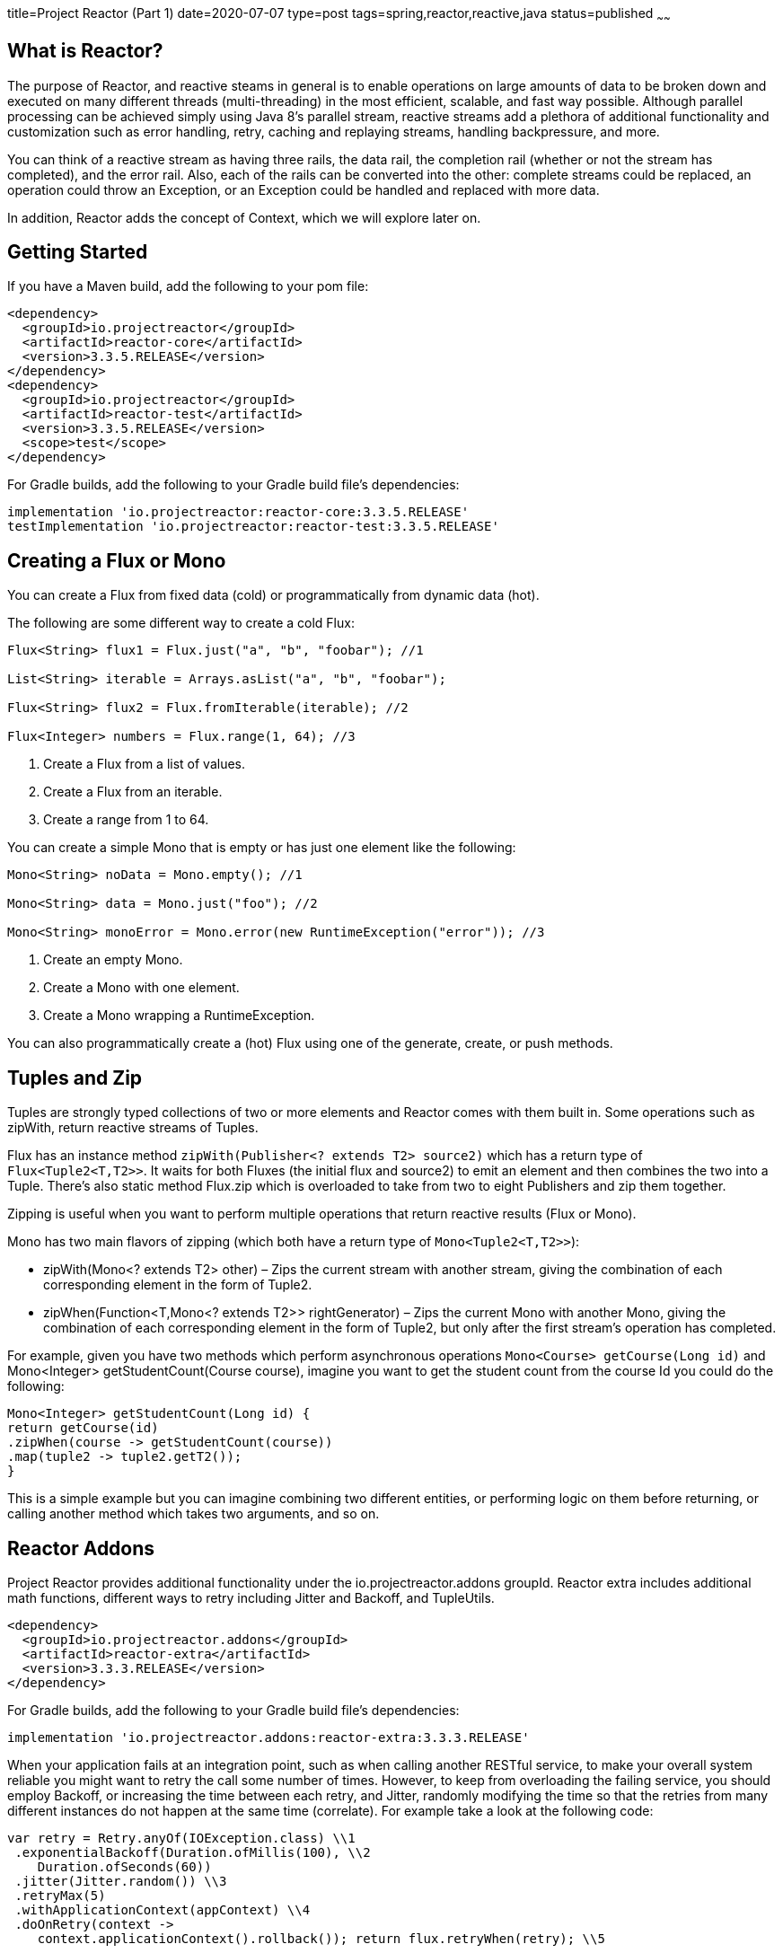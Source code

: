 title=Project Reactor (Part 1)
date=2020-07-07
type=post
tags=spring,reactor,reactive,java
status=published
~~~~~~

== What is Reactor?

The purpose of Reactor, and reactive steams in general is to enable operations on large amounts of data to be broken down and executed on many different threads (multi-threading) in the most efficient, scalable, and fast way possible. Although parallel processing can be achieved simply using Java 8’s parallel stream, reactive streams add a plethora of additional functionality and customization such as error handling, retry, caching and replaying streams, handling backpressure, and more.

You can think of a reactive stream as having three rails, the data rail, the completion rail (whether or not the stream has completed), and the error rail. Also, each of the rails can be converted into the other: complete streams could be replaced, an operation could throw an Exception, or an Exception could be handled and replaced with more data.

In addition, Reactor adds the concept of Context, which we will explore later on.


== Getting Started


If you have a Maven build, add the following to your pom file:

```xml
<dependency>
  <groupId>io.projectreactor</groupId>
  <artifactId>reactor-core</artifactId>
  <version>3.3.5.RELEASE</version>
</dependency>
<dependency>
  <groupId>io.projectreactor</groupId>
  <artifactId>reactor-test</artifactId>
  <version>3.3.5.RELEASE</version>
  <scope>test</scope>
</dependency>
```

For Gradle builds, add the following to your Gradle build file’s dependencies:

```groovy
implementation 'io.projectreactor:reactor-core:3.3.5.RELEASE'
testImplementation 'io.projectreactor:reactor-test:3.3.5.RELEASE'
```

== Creating a Flux or Mono

You can create a Flux from fixed data (cold) or programmatically from dynamic data (hot).

The following are some different way to create a cold Flux:

```java
Flux<String> flux1 = Flux.just("a", "b", "foobar"); //1

List<String> iterable = Arrays.asList("a", "b", "foobar");

Flux<String> flux2 = Flux.fromIterable(iterable); //2

Flux<Integer> numbers = Flux.range(1, 64); //3
```

1. Create a Flux from a list of values.
2. Create a Flux from an iterable.
3. Create a range from 1 to 64.

You can create a simple Mono that is empty or has just one element like the following:

```java
Mono<String> noData = Mono.empty(); //1

Mono<String> data = Mono.just("foo"); //2

Mono<String> monoError = Mono.error(new RuntimeException("error")); //3
```

1. Create an empty Mono.
2. Create a Mono with one element.
3. Create a Mono wrapping a RuntimeException.

You can also programmatically create a (hot) Flux using one of the generate, create, or push methods.


== Tuples and Zip

Tuples are strongly typed collections of two or more elements and Reactor comes with them built in. Some operations such as zipWith, return reactive streams of Tuples.

Flux has an instance method `zipWith(Publisher<? extends T2> source2)` which has a return type of `Flux<Tuple2<T,T2>>`. It waits for both Fluxes (the initial flux and source2) to emit an element and then combines the two into a Tuple. There’s also static method Flux.zip which is overloaded to take from two to eight Publishers and zip them together.

Zipping is useful when you want to perform multiple operations that return reactive results (Flux or Mono).

Mono has two main flavors of zipping (which both have a return type of `Mono<Tuple2<T,T2>>`):

  -  zipWith(Mono<? extends T2> other) – Zips the current stream with another stream, giving the combination of each corresponding element in the form of Tuple2.

  -  zipWhen(Function<T,Mono<? extends T2>> rightGenerator) – Zips the current Mono with another Mono, giving the combination of each corresponding element in the form of Tuple2, but only after the first stream’s operation has completed.

For example, given you have two methods which perform asynchronous operations `Mono<Course> getCourse(Long id)` and Mono<Integer> getStudentCount(Course course), imagine you want to get the student count from the course Id you could do the following:

```java
Mono<Integer> getStudentCount(Long id) {
return getCourse(id)
.zipWhen(course -> getStudentCount(course))
.map(tuple2 -> tuple2.getT2());
}
```

This is a simple example but you can imagine combining two different entities, or performing logic on them before returning, or calling another method which takes two arguments, and so on.


== Reactor Addons

Project Reactor provides additional functionality under the io.projectreactor.addons groupId. Reactor extra includes additional math functions, different ways to retry including Jitter and Backoff, and TupleUtils.

```xml
<dependency>
  <groupId>io.projectreactor.addons</groupId>
  <artifactId>reactor-extra</artifactId>
  <version>3.3.3.RELEASE</version>
</dependency>
```

For Gradle builds, add the following to your Gradle build file’s dependencies:

```
implementation 'io.projectreactor.addons:reactor-extra:3.3.3.RELEASE'
```


When your application fails at an integration point, such as when calling another RESTful service, to make your overall system reliable you might want to retry the call some number of times. However, to keep from overloading the failing service, you should employ Backoff, or increasing the time between each retry, and Jitter, randomly modifying the time so that the retries from many different instances do not happen at the same time (correlate). For example take a look at the following code:

```java
var retry = Retry.anyOf(IOException.class) \\1
 .exponentialBackoff(Duration.ofMillis(100), \\2
    Duration.ofSeconds(60))
 .jitter(Jitter.random()) \\3
 .retryMax(5)
 .withApplicationContext(appContext) \\4
 .doOnRetry(context ->
    context.applicationContext().rollback()); return flux.retryWhen(retry); \\5
```



1.  We create the Retry with exception value of IOException, meaning it will retry only when that exception is thrown.
2.   We define exponential backoff with a starting value of 100 ms and maximum value of 60 seconds.
3.  We add random Jitter and set the retry max to 5, meaning it retry at most 5 times.
4. We add the Spring ApplicationContext and use it to apply rollback after each failure.
5. Finally we call retryWhen(retry) on a Flux instance to apply the Retry to that Flux.

For more information on retries, backoff, and jitter see this excellent article from
https://aws.amazon.com/builders-library/timeouts-retries-and-backoff-with-jitter/[Amazon’s builder library.]
